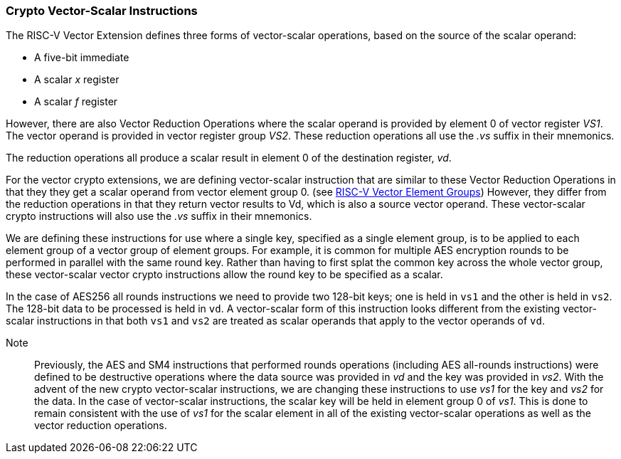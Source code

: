 [[crypto-vector-scalar-instructions]]
=== Crypto Vector-Scalar Instructions

The RISC-V Vector Extension defines three forms of vector-scalar operations, based on the source of the scalar operand:

- A five-bit immediate
- A scalar _x_ register
- A scalar _f_ register

However, there are also Vector Reduction Operations where the scalar operand is provided by element 0 of
vector register _VS1_. The vector operand is provided in vector register group _VS2_.
These reduction operations all use the _.vs_ suffix in their mnemonics.

The reduction operations all produce a scalar result in element 0 of the destination register, _vd_.

For the vector crypto extensions, we are defining vector-scalar instruction that are similar to these
Vector Reduction Operations in that they they get a scalar operand from vector element group 0. 
(see link:https://github.com/riscv/riscv-v-spec/blob/master/element_groups.adoc[RISC-V Vector Element Groups])
However, they differ from the reduction operations in that they return vector results to Vd, which is also a
source vector operand. These vector-scalar crypto instructions will also use the _.vs_ suffix in their mnemonics.

We are defining these instructions for use where a single key, specified as a single element group, is to be
applied to each element group of a vector group of element groups. For example, it is common for multiple
AES encryption rounds to be performed in parallel with the same round key. Rather than having to first
splat the common key across the whole vector group, these vector-scalar vector crypto instructions allow the
round key to be specified as a scalar.

In the case of AES256 all rounds instructions we need to provide two 128-bit keys; one is held in `vs1` and
the other is held in `vs2`. The 128-bit data to be processed is held in `vd`.
A vector-scalar form of this instruction looks different from the existing vector-scalar instructions in that
both `vs1` and `vs2` are treated as scalar operands that apply to the vector operands of `vd`. 

Note::
Previously, the AES and SM4 instructions that performed rounds operations (including AES all-rounds instructions)
were defined to be destructive operations where the data source was provided in _vd_ and the key was provided in
_vs2_. With the advent of the new crypto vector-scalar instructions, we are changing these instructions
to use _vs1_ for the key and _vs2_ for the data.
In the case of vector-scalar instructions, the scalar key will be held in
element group 0 of _vs1_. This is done to remain consistent with the use of _vs1_ for the scalar element in
all of the existing vector-scalar operations as well as the vector reduction operations. 
